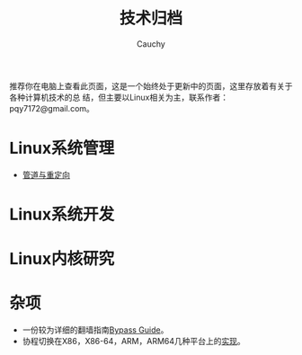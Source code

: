 #+TITLE: 技术归档
#+AUTHOR: Cauchy
#+EMAIL: pqy7172@gmail.com
#+HTML_HEAD: <link rel="stylesheet" href="https://cs3.swfu.edu.cn/~puqiyuan/org-manual.css" type="text/css"> 

推荐你在电脑上查看此页面，这是一个始终处于更新中的页面，这里存放着有关于各种计算机技术的总
结，但主要以Linux相关为主，联系作者：pqy7172@gmail.com。


* Linux系统管理
- [[./pipe-redirection.html][管道与重定向]]
* Linux系统开发
* Linux内核研究
* 杂项
- 一份较为详细的翻墙指南[[./html/][Bypass Guide]]。
- 协程切换在X86，X86-64，ARM，ARM64几种平台上的[[./switch-protected.html][实现]]。
